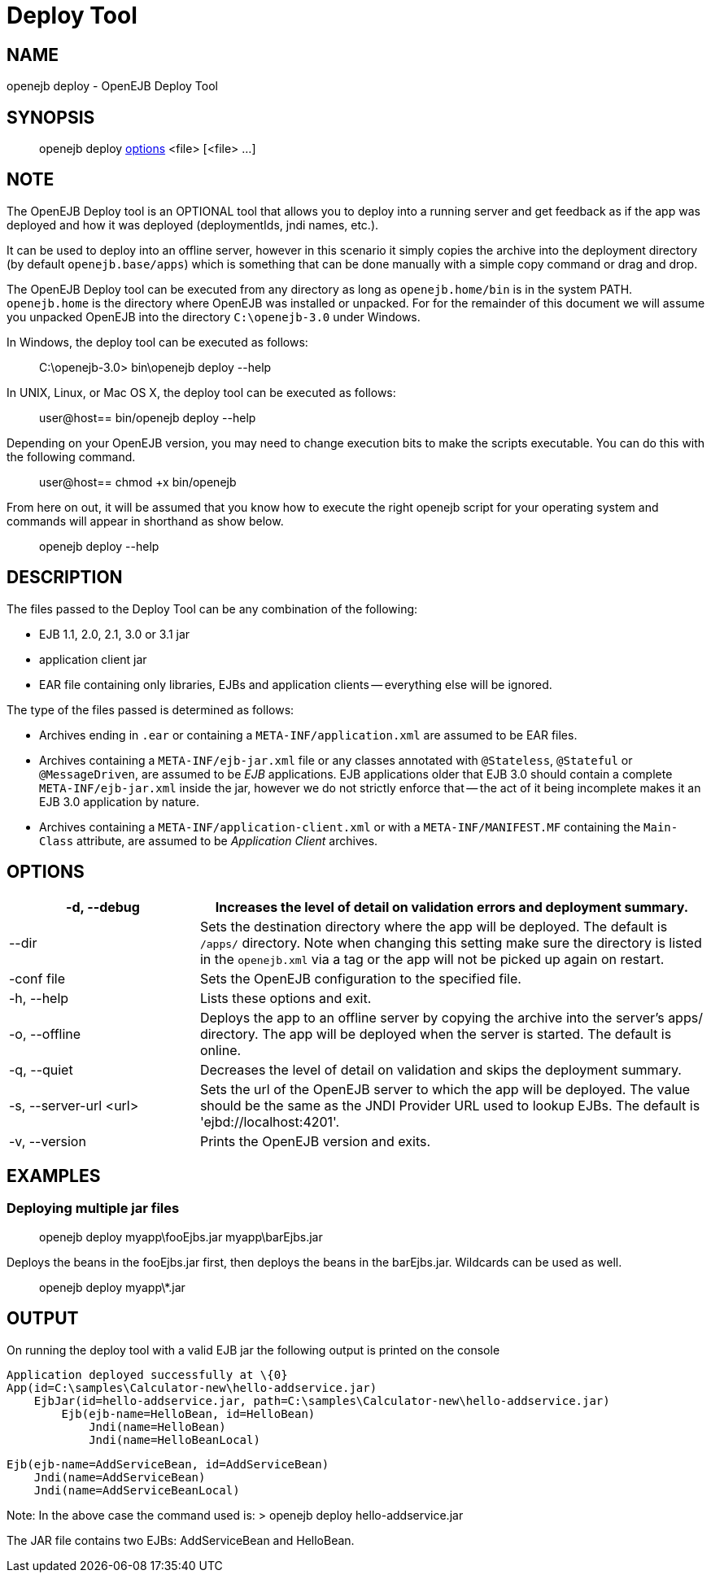 = Deploy Tool



== NAME

openejb deploy - OpenEJB Deploy Tool



== SYNOPSIS

____
openejb deploy <<DeployTool-OPTIONS,options>> <file> [<file> ...]
____



== NOTE

The OpenEJB Deploy tool is an OPTIONAL tool that allows you to deploy into a running server and get feedback as if the app was deployed and how it was deployed (deploymentIds, jndi names, etc.).

It can be used to deploy into an offline server, however in this scenario it simply copies the archive into the deployment directory (by default `openejb.base/apps`) which is something that can be done manually with a simple copy command or drag and drop.

The OpenEJB Deploy tool can be executed from any directory as long as `openejb.home/bin` is in the system PATH.
`openejb.home` is the directory where OpenEJB was installed or unpacked.
For for the remainder of this document we will assume you unpacked OpenEJB into the directory `C:\openejb-3.0` under Windows.

In Windows, the deploy tool can be executed as follows:

____
C:\openejb-3.0> bin\openejb deploy --help
____

In UNIX, Linux, or Mac OS X, the deploy tool can be executed as follows:

____
user@host== bin/openejb deploy --help
____

Depending on your OpenEJB version, you may need to change execution bits to make the scripts executable.
You can do this with the following command.

____
user@host== chmod +x bin/openejb
____

From here on out, it will be assumed that you know how to execute the right openejb script for your operating system and commands will appear in shorthand as show below.

____
openejb deploy --help
____



== DESCRIPTION

The files passed to the Deploy Tool can be any combination of the following:

* EJB 1.1, 2.0, 2.1, 3.0 or 3.1 jar
* application client jar
* EAR file containing only libraries, EJBs and application clients -- everything else will be ignored.

The type of the files passed is determined as follows:

* Archives ending in `.ear` or containing a `META-INF/application.xml` are assumed to be EAR files.
* Archives containing a `META-INF/ejb-jar.xml` file or any classes annotated with `@Stateless`, `@Stateful` or `@MessageDriven`, are assumed to be _EJB_ applications.
EJB applications older that EJB 3.0 should contain a complete `META-INF/ejb-jar.xml` inside the jar, however we do not strictly enforce that -- the act of it being incomplete makes it an EJB 3.0 application by nature.
* Archives containing a `META-INF/application-client.xml` or with a `META-INF/MANIFEST.MF` containing the `Main-Class` attribute, are assumed to be _Application Client_ archives.


== OPTIONS

[cols="3,8",options="header"]
|===

|-d, --debug

|Increases the level of detail on validation errors and
deployment summary.



|--dir

|Sets the destination directory where the app will be deployed.
The default is `/apps/` directory.
Note when changing this setting make sure the directory is listed in the `openejb.xml` via a tag or the app will not be picked up again on restart.



|-conf file

|Sets the OpenEJB configuration to the specified file.



|-h, --help

|Lists these options and exit.



|-o, --offline

|Deploys the app to an offline server by copying the
archive into the server's apps/ directory.  The app will be deployed when
the server is started.	The default is online.



|-q, --quiet

|Decreases the level of detail on validation and skips the
deployment summary.



|-s, --server-url <url>

|Sets the url of the OpenEJB server to which
the app will be deployed.  The value should be the same as the JNDI
Provider URL used to lookup EJBs.  The default is 'ejbd://localhost:4201'.



|-v, --version

|Prints the OpenEJB version and exits.
|===




== EXAMPLES



=== Deploying multiple jar files


> openejb deploy myapp\fooEjbs.jar myapp\barEjbs.jar


Deploys the beans in the fooEjbs.jar first, then deploys the beans in the
barEjbs.jar. Wildcards can be used as well.

> openejb deploy myapp\*.jar



== OUTPUT

On running the deploy tool with a valid EJB jar the following output is
printed on the console


    Application deployed successfully at \{0}
    App(id=C:\samples\Calculator-new\hello-addservice.jar)
        EjbJar(id=hello-addservice.jar, path=C:\samples\Calculator-new\hello-addservice.jar)
    	Ejb(ejb-name=HelloBean, id=HelloBean)
    	    Jndi(name=HelloBean)
    	    Jndi(name=HelloBeanLocal)

    	Ejb(ejb-name=AddServiceBean, id=AddServiceBean)
    	    Jndi(name=AddServiceBean)
    	    Jndi(name=AddServiceBeanLocal)


Note: In the above case the command used is:
> openejb deploy hello-addservice.jar

The JAR file contains two EJBs: AddServiceBean and HelloBean.+++</OPENEJB_HOME>+++
